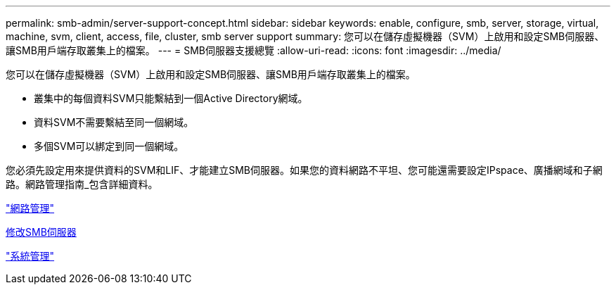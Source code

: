 ---
permalink: smb-admin/server-support-concept.html 
sidebar: sidebar 
keywords: enable, configure, smb, server, storage, virtual, machine, svm, client, access, file, cluster, smb server support 
summary: 您可以在儲存虛擬機器（SVM）上啟用和設定SMB伺服器、讓SMB用戶端存取叢集上的檔案。 
---
= SMB伺服器支援總覽
:allow-uri-read: 
:icons: font
:imagesdir: ../media/


[role="lead"]
您可以在儲存虛擬機器（SVM）上啟用和設定SMB伺服器、讓SMB用戶端存取叢集上的檔案。

* 叢集中的每個資料SVM只能繫結到一個Active Directory網域。
* 資料SVM不需要繫結至同一個網域。
* 多個SVM可以綁定到同一個網域。


您必須先設定用來提供資料的SVM和LIF、才能建立SMB伺服器。如果您的資料網路不平坦、您可能還需要設定IPspace、廣播網域和子網路。網路管理指南_包含詳細資料。

link:../networking/index.html["網路管理"]

xref:modify-servers-task.html[修改SMB伺服器]

link:../system-admin/index.html["系統管理"]
